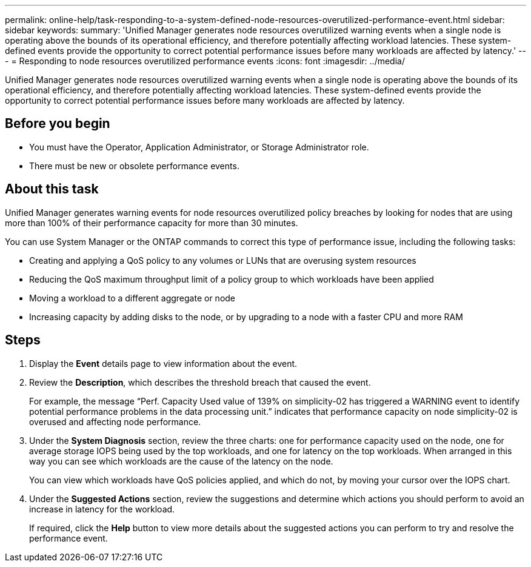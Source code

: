 ---
permalink: online-help/task-responding-to-a-system-defined-node-resources-overutilized-performance-event.html
sidebar: sidebar
keywords: 
summary: 'Unified Manager generates node resources overutilized warning events when a single node is operating above the bounds of its operational efficiency, and therefore potentially affecting workload latencies. These system-defined events provide the opportunity to correct potential performance issues before many workloads are affected by latency.'
---
= Responding to node resources overutilized performance events
:icons: font
:imagesdir: ../media/

[.lead]
Unified Manager generates node resources overutilized warning events when a single node is operating above the bounds of its operational efficiency, and therefore potentially affecting workload latencies. These system-defined events provide the opportunity to correct potential performance issues before many workloads are affected by latency.

== Before you begin

* You must have the Operator, Application Administrator, or Storage Administrator role.
* There must be new or obsolete performance events.

== About this task

Unified Manager generates warning events for node resources overutilized policy breaches by looking for nodes that are using more than 100% of their performance capacity for more than 30 minutes.

You can use System Manager or the ONTAP commands to correct this type of performance issue, including the following tasks:

* Creating and applying a QoS policy to any volumes or LUNs that are overusing system resources
* Reducing the QoS maximum throughput limit of a policy group to which workloads have been applied
* Moving a workload to a different aggregate or node
* Increasing capacity by adding disks to the node, or by upgrading to a node with a faster CPU and more RAM

== Steps

. Display the *Event* details page to view information about the event.
. Review the *Description*, which describes the threshold breach that caused the event.
+
For example, the message "`Perf. Capacity Used value of 139% on simplicity-02 has triggered a WARNING event to identify potential performance problems in the data processing unit.`" indicates that performance capacity on node simplicity-02 is overused and affecting node performance.

. Under the *System Diagnosis* section, review the three charts: one for performance capacity used on the node, one for average storage IOPS being used by the top workloads, and one for latency on the top workloads. When arranged in this way you can see which workloads are the cause of the latency on the node.
+
You can view which workloads have QoS policies applied, and which do not, by moving your cursor over the IOPS chart.

. Under the *Suggested Actions* section, review the suggestions and determine which actions you should perform to avoid an increase in latency for the workload.
+
If required, click the *Help* button to view more details about the suggested actions you can perform to try and resolve the performance event.

